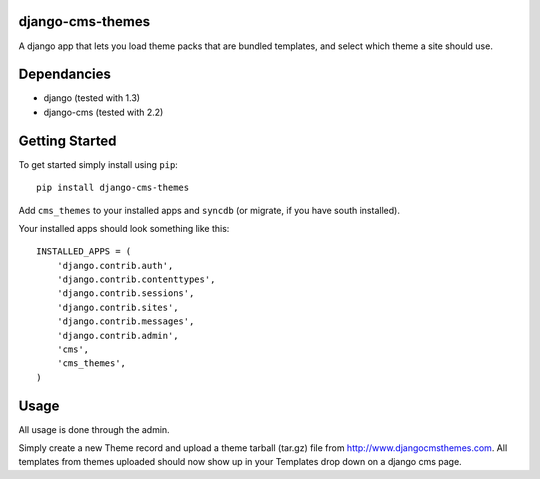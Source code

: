 django-cms-themes
=================
A django app that lets you load theme packs that are bundled templates, and select which theme a site should use.

Dependancies
============

- django (tested with 1.3)
- django-cms (tested with 2.2)

Getting Started
=============

To get started simply install using ``pip``:
::
    pip install django-cms-themes

Add ``cms_themes`` to your installed apps and ``syncdb`` (or migrate, if you have south installed).

Your installed apps should look something like this:
::
	INSTALLED_APPS = (
	    'django.contrib.auth',
	    'django.contrib.contenttypes',
	    'django.contrib.sessions',
	    'django.contrib.sites',
	    'django.contrib.messages',
	    'django.contrib.admin',
	    'cms',
	    'cms_themes',
	)

Usage
=============

All usage is done through the admin.

Simply create a new Theme record and upload a theme tarball (tar.gz) file from http://www.djangocmsthemes.com.  All templates from themes uploaded should now show up in your Templates drop down on a django cms page.


